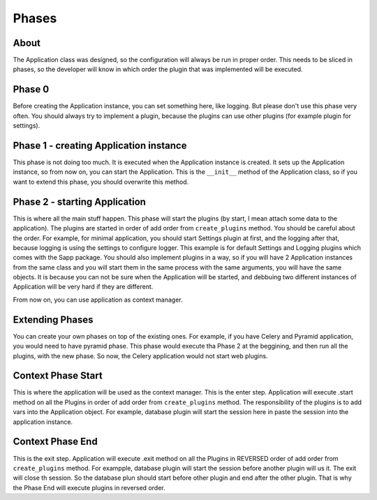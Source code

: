 ******
Phases
******

About
=====

The Application class was designed, so the configuration will always be run in
proper order. This needs to be sliced in phases, so the developer will know
in which order the plugin that was implemented will be executed.

Phase 0
=======

Before creating the Application instance, you can set something here, like
logging. But please don't use this phase very often. You should always try
to implement a plugin, because the plugins can use other plugins (for example
plugin for settings).

Phase 1 - creating Application instance
=======================================

This phase is not doing too much. It is executed when the Application instance
is created. It sets up the Application instance, so from now on, you can start
the Application. This is the ``__init__`` method of the Application class, so
if you want to extend this phase, you should overwrite this method.

Phase 2 - starting Application
==============================

This is where all the main stuff happen. This phase will start the plugins
(by start, I mean attach some data to the application). The plugins are started
in order of add order from ``create_plugins`` method. You should be careful about
the order.
For example, for minimal application, you should start Settings plugin at first,
and the logging after that, because logging is using the settings to configure
logger. This example is for default Settings and Logging plugins which comes
with the Sapp package.
You should also implement plugins in a way, so if you will have 2 Application
instances from the same class and you will start them in the same process with
the same arguments, you will have the same objects. It is because you can not be
sure when the Application will be started, and debbuing two different instances
of Application will be very hard if they are different.

From now on, you can use application as context manager.

Extending Phases
================

You can create your own phases on top of the existing ones. For example, if you
have Celery and Pyramid application, you would need to have pyramid phase. This
phase would execute tha Phase 2 at the beggining, and then run all the plugins,
with the new phase. So now, the Celery application would not start web plugins.

Context Phase Start
===================

This is where the application will be used as the context manager. This is the
enter step. Application will execute .start method on all the Plugins in order
of add order from ``create_plugins`` method. The responsibility of the plugins
is to add vars into the Application object.
For example, database plugin will start the session here in paste the session
into the application instance.

Context Phase End
=================

This is the exit step. Application will execute .exit method on all the Plugins in REVERSED
order of add order from ``create_plugins`` method.
For exampple, database plugin will start the session before another plugin will
us it. The exit will close th session.
So the database plun should start before other plugin and end after the other
plugin. That is why the Phase End will execute plugins in reversed order.
